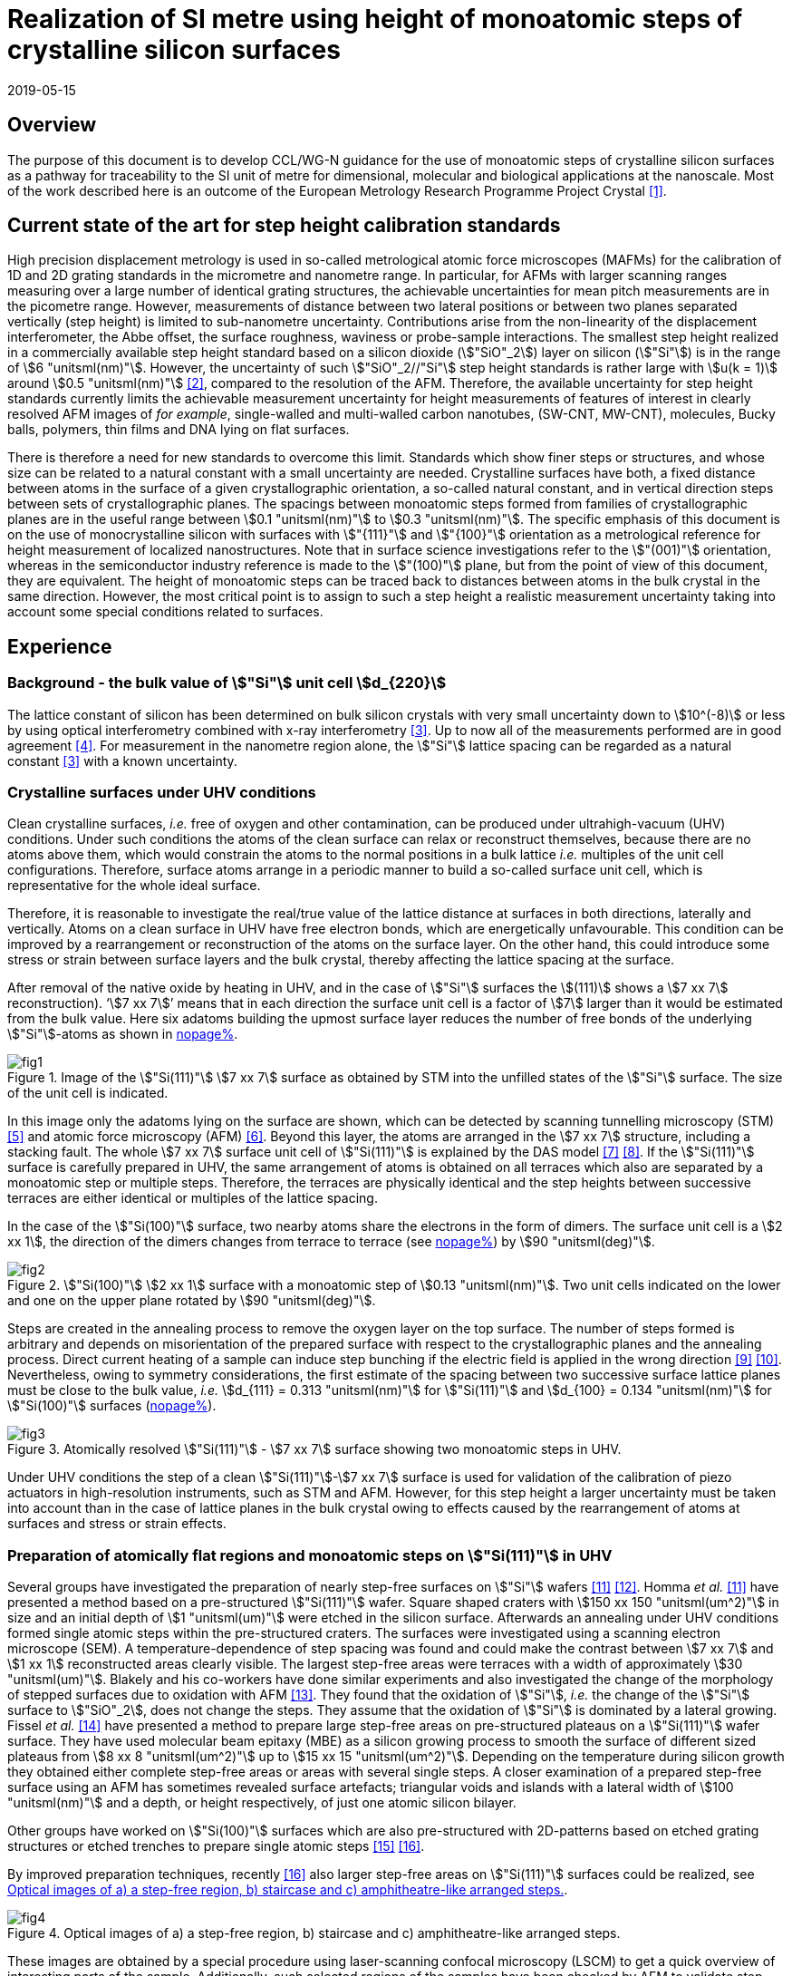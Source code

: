 = Realization of SI metre using height of monoatomic steps of crystalline silicon surfaces
:appendix-id: 2
:partnumber: 2.3
:edition: 1
:copyright-year: 2019
:revdate: 2019-05-15
:language: en
:docnumber: CCL-GD-MeP-3
:title-en: Realization of SI metre using height of monoatomic steps of crystalline silicon surfaces
:title-fr: Réalisation de SI mètre en utilisant la hauteur des marches monoatomiques de surfaces de silicium cristallin
:doctype: guide
:committee-acronym: CCL
:committee-en: Consultative Committee for Length
:committee-fr: Comité consultatif des longueurs
:si-aspect: m_c
:status: in-force
:fullname: Ludger Koenders
:affiliation: PTB
:fullname_2: Ingo Busch
:affiliation_2: PTB
:fullname_3: Jørgen Garnæs
:affiliation_3: DFM
:fullname_4: Andrew Yacoot
:affiliation_4: NPL
:fullname_5: Ronald Dixson
:affiliation_5: NIST
:role_5: WG-N co-chair
:fullname_6: Harald Bosse
:affiliation_6: PTB
:role_6: WG-N co-chair
:fullname_7: Andrew Yacoot
:affiliation_7: NPL
:role_7: WG-N chair
:supersedes-date: 2018-06-11
:supersedes-draft: 1.0
:supersedes-date_2: 2019-05-15
:supersedes-edition_2: 1.0
:imagesdir: images
:mn-document-class: bipm
:mn-output-extensions: xml,html,pdf,rxl
:local-cache-only:
:data-uri-image:


== Overview

The purpose of this document is to develop CCL/WG-N guidance for the use of monoatomic
steps of crystalline silicon surfaces as a pathway for traceability to the SI unit of
metre for dimensional, molecular and biological applications at the nanoscale. Most of
the work described here is an outcome of the European Metrology Research Programme
Project Crystal <<euramet>>.


== Current state of the art for step height calibration standards

High precision displacement metrology is used in so-called metrological atomic force
microscopes (MAFMs) for the calibration of 1D and 2D grating standards in the micrometre
and nanometre range. In particular, for AFMs with larger scanning ranges measuring over
a large number of identical grating structures, the achievable uncertainties for mean
pitch measurements are in the picometre range. However, measurements of distance between
two lateral positions or between two planes separated vertically (step height) is
limited to sub-nanometre uncertainty. Contributions arise from the non-linearity of the
displacement interferometer, the Abbe offset, the surface roughness, waviness or
probe-sample interactions. The smallest step height realized in a commercially available
step height standard based on a silicon dioxide (stem:["SiO"_2]) layer on silicon
(stem:["Si"]) is in the range of stem:[6 "unitsml(nm)"]. However, the uncertainty of
such stem:["SiO"_2//"Si"] step height standards is rather large with stem:[u(k = 1)]
around stem:[0.5 "unitsml(nm)"] <<wgdm>>, compared to the resolution of the AFM.
Therefore, the available uncertainty for step height standards currently limits the
achievable measurement uncertainty for height measurements of features of interest in
clearly resolved AFM images of _for example_, single-walled and multi-walled carbon
nanotubes, (SW-CNT, MW-CNT), molecules, Bucky balls, polymers, thin films and DNA lying
on flat surfaces.

There is therefore a need for new standards to overcome this limit. Standards which show
finer steps or structures, and whose size can be related to a natural constant with a
small uncertainty are needed. Crystalline surfaces have both, a fixed distance between
atoms in the surface of a given crystallographic orientation, a so-called natural
constant, and in vertical direction steps between sets of crystallographic planes. The
spacings between monoatomic steps formed from families of crystallographic planes are in
the useful range between stem:[0.1 "unitsml(nm)"] to stem:[0.3 "unitsml(nm)"]. The
specific emphasis of this document is on the use of monocrystalline silicon with
surfaces with stem:["{111}"] and stem:["{100}"] orientation as a metrological reference
for height measurement of localized nanostructures. Note that in surface science
investigations refer to the stem:["(001)"] orientation, whereas in the semiconductor
industry reference is made to the stem:["(100)"] plane, but from the point of view of
this document, they are equivalent. The height of monoatomic steps can be traced back to
distances between atoms in the bulk crystal in the same direction. However, the most
critical point is to assign to such a step height a realistic measurement uncertainty
taking into account some special conditions related to surfaces.


== Experience

=== Background - the bulk value of stem:["Si"] unit cell stem:[d_{220}]

The lattice constant of silicon has been determined on bulk silicon crystals with very
small uncertainty down to stem:[10^(-8)] or less by using optical interferometry
combined with x-ray interferometry <<andreas>>. Up to now all of the measurements
performed are in good agreement <<mohr>>. For measurement in the nanometre region alone,
the stem:["Si"] lattice spacing can be regarded as a natural constant <<andreas>> with a
known uncertainty.


=== Crystalline surfaces under UHV conditions

Clean crystalline surfaces, _i.e._ free of oxygen and other contamination,
can be produced under ultrahigh-vacuum (UHV) conditions. Under such conditions the atoms
of the clean surface can relax or
reconstruct themselves, because there are no atoms above them, which would constrain the
atoms to
the normal positions in a bulk lattice _i.e._ multiples of the unit cell configurations.
Therefore, surface
atoms arrange in a periodic manner to build a so-called surface unit cell, which is
representative for the whole ideal surface.

Therefore, it is reasonable to investigate the real/true value of the lattice distance at surfaces in both
directions, laterally and vertically. Atoms on a clean surface in UHV have free electron bonds, which
are energetically unfavourable. This condition can be improved by a rearrangement or reconstruction
of the atoms on the surface layer. On the other hand, this could introduce some stress or strain
between surface layers and the bulk crystal, thereby affecting the lattice spacing at the surface.

After removal of the native oxide by heating in UHV, and in the case of stem:["Si"]
surfaces the stem:[(111)] shows a
stem:[7 xx 7] reconstruction). '`stem:[7 xx 7]`' means that in each direction the
surface unit cell is a factor of stem:[7] larger than
it would be estimated from the bulk value. Here six adatoms building the upmost surface
layer reduces
the number of free bonds of the underlying stem:["Si"]-atoms as shown in <<fig-1,nopage%>>.


[[fig-1]]
.Image of the stem:["Si(111)"] stem:[7 xx 7] surface as obtained by STM into the unfilled states of the stem:["Si"] surface. The size of the unit cell is indicated.
image::fig1.png[]


In this image only the adatoms lying on the surface are shown, which can be detected by scanning
tunnelling microscopy (STM) <<binnig>> and atomic force microscopy (AFM) <<giessibl>>.
Beyond this layer, the atoms
are arranged in the stem:[7 xx 7] structure, including a stacking fault. The whole
stem:[7 xx 7] surface unit cell of stem:["Si(111)"]
is explained by the DAS model <<takayanagi>> <<qian>>. If the stem:["Si(111)"] surface
is carefully prepared in UHV, the same
arrangement of atoms is obtained on all terraces which also are separated by a
monoatomic step or
multiple steps. Therefore, the terraces are physically identical and the step heights
between successive
terraces are either identical or multiples of the lattice spacing.

In the case of the stem:["Si(100)"] surface, two nearby atoms share the electrons in the
form of dimers. The
surface unit cell is a stem:[2 xx 1], the direction of the dimers changes from terrace
to terrace (see <<fig-2,nopage%>>) by stem:[90 "unitsml(deg)"].


[[fig-2]]
.stem:["Si(100)"] stem:[2 xx 1] surface with a monoatomic step of stem:[0.13 "unitsml(nm)"]. Two unit cells indicated on the lower and one on the upper plane rotated by stem:[90 "unitsml(deg)"].
image::fig2.png[]


Steps are created in the annealing process to remove the oxygen layer on the top
surface. The number of steps formed is arbitrary and depends on misorientation of the
prepared surface with respect to the crystallographic planes and the annealing process.
Direct current heating of a sample can induce step bunching if the electric field is
applied in the wrong direction <<homma>> <<yang>>. Nevertheless, owing to symmetry
considerations, the first estimate of the spacing between two successive surface lattice
planes must be close to the bulk value, _i.e._ stem:[d_{111} = 0.313 "unitsml(nm)"] for
stem:["Si(111)"] and stem:[d_{100} = 0.134 "unitsml(nm)"] for stem:["Si(100)"] surfaces
(<<fig-3,nopage%>>).


[[fig-3]]
.Atomically resolved stem:["Si(111)"] - stem:[7 xx 7] surface showing two monoatomic steps in UHV.
image::fig3.png[]

Under UHV conditions the step of a clean stem:["Si(111)"]-stem:[7 xx 7] surface is used
for validation of the calibration of piezo actuators in high-resolution instruments,
such as STM and AFM. However, for this step height a larger uncertainty must be taken
into account than in the case of lattice planes in the bulk crystal owing to effects
caused by the rearrangement of atoms at surfaces and stress or strain effects.


=== Preparation of atomically flat regions and monoatomic steps on stem:["Si(111)"] in UHV

Several groups have investigated the preparation of nearly step-free surfaces on
stem:["Si"] wafers <<hibino>> <<tanaka>>. Homma _et al._ <<hibino>> have presented a
method based on a pre-structured stem:["Si(111)"] wafer. Square shaped craters with
stem:[150 xx 150 "unitsml(um^2)"] in size and an initial depth of stem:[1 "unitsml(um)"]
were etched in the silicon surface. Afterwards an annealing under UHV conditions formed
single atomic steps within the pre-structured craters. The surfaces were investigated
using a scanning electron microscope (SEM). A temperature-dependence of step spacing was
found and could make the contrast between stem:[7 xx 7] and stem:[1 xx 1] reconstructed
areas clearly visible. The largest step-free areas were terraces with a width of
approximately stem:[30 "unitsml(um)"]. Blakely and his co-workers have done similar
experiments and also investigated the change of the morphology of stepped surfaces due
to oxidation with AFM <<oliver>>. They found that the oxidation of stem:["Si"], _i.e._
the change of the stem:["Si"] surface to stem:["SiO"_2], does not change the steps. They
assume that the oxidation of stem:["Si"] is dominated by a lateral growing. Fissel _et
al._ <<fissel>> have presented a method to prepare large step-free areas on
pre-structured plateaus on a stem:["Si(111)"] wafer surface. They have used molecular
beam epitaxy (MBE) as a silicon growing process to smooth the surface of different sized
plateaus from stem:[8 xx 8 "unitsml(um^2)"] up to stem:[15 xx 15 "unitsml(um^2)"].
Depending on the temperature during silicon growth they obtained either complete
step-free areas or areas with several single steps. A closer examination of a prepared
step-free surface using an AFM has sometimes revealed surface artefacts; triangular
voids and islands with a lateral width of stem:[100 "unitsml(nm)"] and a depth, or
height respectively, of just one atomic silicon bilayer.

Other groups have worked on stem:["Si(100)"] surfaces which are also pre-structured with
2D-patterns based on etched grating structures or etched trenches to prepare single
atomic steps <<li>> <<ignatescu>>.

By improved preparation techniques, recently <<ignatescu>> also larger step-free areas
on stem:["Si(111)"] surfaces could be realized, see <<fig-4>>.


[[fig-4]]
.Optical images of a) a step-free region, b) staircase and c) amphitheatre-like arranged steps.
image::fig4.png[]


These images are obtained by a special procedure using laser-scanning confocal
microscopy (LSCM) to get a quick overview of interesting parts of the sample.
Additionally, such selected regions of the samples have been checked by AFM to validate
step-free and undisturbed monoatomic step regions.

In the following section, the main features of the production of atomic terraced
surfaces are described. The essential process steps are defined and described, but
without in-depth details of the technical and plant-specific production process. This
process results in larger step-free regions of about stem:[100 "unitsml(um)"] in size,
in regions with terraces in the micrometre range separated by monoatomic steps in a
staircase or in an amphitheatre-like structure. A corresponding detailed description of
the production can be found, for example, in <<busch>>. Therein more details are given
about deviation which occurs due to insufficient preparation of the stem:["Si"] surface.
This includes two procedures for the calibration of instruments by using stem:["Si"]
monoatomic steps as indicated in <<fig-5>>. More details are given in <<garnaes>>.

<<fig-5>> shows in detail the so-called amphitheatre structure. It is essential for the
improvement of calibrations of the vertical axis of AFMs due to the underlying crystal
structure of the terraces. All areas of a terrace are on one level. Therefore, the
orientation of the AFMs can be significantly improved during measurement and evaluation.


[[fig-5]]
.Image of a so-called amphitheatre structure (above) and the schematic representation of the underlying crystalline structure.
image::fig5.png[]



== Practical Implementation

=== Preparation of stem:["Si(111)"] samples with monoatomic steps and step-free regions

The aim of producing atomically smooth or atomically stepped surfaces is to continue the
single crystal structure present in the underlying crystalline bulk crystal to the
surface without interference. The starting point is therefore a monocrystalline silicon
wafer with the desired mesh plane at the cut surface. In the following, the
stem:["Si(111)"] mesh plane is considered. The starting material should have a miscut
angle as close as possible to zero footnote:[Due to production limitations, even wafers
with miscut angle of stem:[0 "unitsml(deg)"] have a remaining misalignment of a few
arcminutes with random orientation. However, this is negligible for the manufacturing
process.] and should have a low doping concentration. The crystal lattice in the volume
of the wafer is undisturbed and with the use of high-quality starting materials,
large-scale crystal defects such as dislocations, swirls, etc. can be ruled out. The
concentration of
localized crystal defects, such as voids, interstitial atoms, foreign atoms is so low in
the wafer qualities available on the market that they can be neglected for further
processing.

=== Sample preparation

The following five process steps are required for the preparation of suitable samples:

. Thermal oxidation
. Lithography for lateral structuring
. [[st3]] Sample cleaning
. [[st4]] Annealing in UHV
. Optical characterization

The first two steps are for general sample preparation.

The second part of the production (steps <<st3>> and <<st4>>) is then used directly to
generate the sub-nanometre steps in a self-organized process, _i.e._ the undisturbed
continuation of the bulk crystal lattice up to the sample surface is achieved by a
combined diffusion and attachment process of silicon atoms to the underlying crystal
lattice.

During the various process steps, rigorous quality management must ensure that no
contamination of the samples occurs. In particular, contamination with nanoparticles
must be avoided as they cannot be removed without damage to the sample surface.
<<fig-6>> shows an example of a stem:["Si"] surface with a pattern, the sample during
annealing and the image obtained by LSCM on an annealed pattern on the stem:["Si(111)"]
surface.


[[fig-6]]
.Steps showing the stem:["Si"] samples preparation. a) after oxidation and e-beam lithography with stem:[5 xx 5] fields, b) during annealing at high temperature in UHV, c) image on one field obtained by LSCM.
image::fig6.png[]


*1: Oxidation*

An oxide layer is needed to produce pits of the desired size in which at the bottom, an
oxygen-free surface can be generated and on which diffusion of stem:["Si"] atoms is
possible. Native silicon dioxide on typical wafer is too thin to act as thermal
protection layer for the sample. Therefore, a thicker thermal oxide layer has to be
grown on the surface, because the melting point for stem:["SiO"_2] is much higher than
for stem:["Si"]. The thickness of the oxide layer should be at least stem:[100
"unitsml(nm)"]. Good experiences are obtained with a stem:[300 "unitsml(nm)"]
stem:["SiO"_2] layer. The smallest lateral structure size of the pits generated in this
step is in the ten-micrometre range. Accordingly, no high-resolution structuring process
is required here.


*2: Lithography for lateral structuring*

A photoresist is applied to the wafer to generate a useful pattern of pits etched partly
into the stem:["SiO"_2] layer. In the exposed (optical or e-beam lithography) areas, the
thermal oxide layer is removed by reactive ion etching, leaving a very thin oxide layer
(stem:[t = 1 ... 5 "unitsml(nm)"]) at the bottom of the pits. The pit surrounding thick
stem:["SiO"_2] layer acts as a thermally protective layer to prevent stem:["Si"]
evaporation. At the bottom of the pit, which is free from oxygen, stem:["Si"] atoms can
diffuse to produce atomically smooth or terraced surfaces.

After the structuring of the wafer has been completed, it is assembled, since in the
subsequent UHV process only sample sizes of small dimensions, typically between stem:[5]
and stem:[10 "unitsml(mm)"], can be processed. In particular, the sawing of the wafer is
a considerable source of nanoparticulate impurities (essentially stem:["Si"]
nanoparticles (stem:["Si"]-NP)). Therefore, suitable measures (use of protective
varnish) must be taken before sawing to avoid a corresponding contamination of the
sample surface. Simple removal of the protective lacquer by dissolving it in acetone
leads to NP contamination again, as the stem:["Si"]-NP do not dissolve and subsequently
adhere to the stem:["Si"] surface again. An additional treatment of the sample in a
plasma asher before washing it in acetone is suitable to avoid the contamination from
sawing.


*3: Sample cleaning*

Immediately before the ready-made and structured sample blanks are transferred to the
UHV chamber, they are subjected to multi-stage cleaning in an ultrasonic bath. This
cleaning cycle starts with a bath for approx. 10 minutes in a basic cleaning solution,
followed by a short dip in deionized water and a two-minute bath in deionized water. The
final step is a two-minute bath in pure ethanol. All cleaning steps are carried out at
stem:[60 "unitsml(degC)"] with ultrasonic assistance.

This cleaning step achieves two objectives: 1.) During the storage of the sample
unavoidable contaminations (hydrocarbons etc.) are reduced as far as possible and 2.)
the stem:["SiO"_2] surface of the sample is preconditioned by immersion in a bath of the
basic cleaning solution in order to simplify the evaporation of this layer and the
release of stem:["Si"] atoms during the annealing process.


*4: Annealing under UHV conditions*

The stem:["Si"] sample is fixed on a tantalum holder and transferred into an UHV
chamber. After reaching a base pressure of better than stem:[1 xx 10^(-9)] mbar an
annealing process starts.

The sample can be heated with e.g. an electron beam heater (as shown in the example
(<<fig-6>>b)). The required heating power is applied to the back of the sample with an
electron beam. With this type of heating, however, structure formation on both sides is
not possible. Alternatively, a direct current heating can also be carried out, in which
the required heating power is transferred by a current flowing transversal through the
sample. In this case, it is also possible to generate atomic steps on the top and bottom
of the sample.

A typical temperature profile is shown in <<fig-7>>. There are three regions which are
important for further cleaning, removing of the residual thin oxide layer at the bottom
of the cavities (1), flattening
of oxygen free region by diffusion (2), and last but not the least a carefully
transition from the high-temperature stem:[1 xx 1] phase to the stem:[7 xx 7] structure
at around stem:[850 "unitsml(degC)"] (3).


[[fig-7]]
.Schematic of the temperature profile for annealing stem:["Si"] samples. The first temperature ramp is a further cleaning step in which the sample is cleaned of remaining foreign atoms (1). While holding the sample at approx. stem:[900 "unitsml(degC)"] (section 2), the stem:["Si"] surface lattice is reconstructed into a stem:[7 xx 7] structure. In the course of the last temperature ramp, the terraces or atomically smooth areas are formed by self-organization (3).
image::fig7.png[]


First, a further cleaning of the sample is achieved by two temperature steps. One at
stem:[~600 "unitsml(degC)"] to remove water from the surface, and a temperature ramp up
to stem:[T ~~ 1200 "unitsml(degC)"] to remove the residual thin oxide layer (sublimation
of stem:["SiO"] in high vacuum) at the bottom of the produced cavities. It is important
that during these steps the pressure remains below stem:[1 xx 10^(-9) "unitsml(mbar)"],
otherwise residual hydrocarbons can contaminate the silicon surface and distort the
needed diffusion process. In the second section, the sample is kept at a constant
temperature of approximately stem:[900 "unitsml(degC)"] for several hours to allow
stem:["Si"] atoms to diffuse on the surface and to smooth the originally rough silicon
surface at the bottom of the cavities. In the third phase the sample is cooled down.
Here an important point is to do this slowly enough at approximately stem:[850
"unitsml(degC)"] where the high temperature "stem:[1 xx 1]" phase changes to the stable
stem:[7 xx 7] phase <<lin>>. If this cooling is too fast the remaining "stem:[1 xx 1]"
phase areas show a different height compared to the stem:[7 xx 7] regions. This height
change can be detected by a high resolution AFM scan but will influence a step height
calibration. Other deviations which are caused by wrong annealing are meander like
structures and in some cases, chains of silicon atoms lying on the surface. Whereas the
first has an effect on step height calibration, the effect due to the latter is
insignificantly small.

Such carefully prepared stem:["Si"] samples and their monoatomic steps can be used
directly in UHV for calibration of an AFM and for STM with precise positioning control.


*5: Optical inspection and use in air*

In the case of an outward transfer of the sample to air, the sample will be brought by
transfer chambers in which dry nitrogen is used to interact with the pure stem:["Si"]
surface. During the transfer time a native oxide layer is grown which protects the
stem:["Si"]. With a thickness of stem:[1]-stem:[2 "unitsml(nm)"], this oxide layer is
sufficiently thin and at the same time homogeneous to maintain the structure of atomic
steps generated earlier. It also stabilizes the samples in the long term. Sample
stability over several months was demonstrated, individual samples produced at the
Physikalisch-Technische Bundesanstalt (PTB) could even be successfully stored over
several years for their use <<yacoot>>. However, during storage care should be taken to
avoid contamination of the surface.

In air confocal laser scanning microscopy can be used to detect the monoatomic steps and
to indicate cavities with appropriate structures for the calibration (see <<fig-6>>c).
At the bottom of the pits, areas with atomically smooth regions, staircases or
amphitheatre-like arrangement of steps can typically be obtained. Details are described
in <<busch>>.


=== Use of monoatomic stem:["Si"] steps for the calibration of instruments

Metrological investigations of stem:["Si"] steps are mainly done in air, because the
metrology instruments are usually not compatible with UHV conditions. However, during
the EMRP project "`Crystal`" the PTB started to equip a UHV-STM with a high resolution
interferometer for traceable investigations of surfaces under UHV conditions <<yacoot>>.

For the analysis of the steps it is necessary to differentiate between the staircase and
the amphitheatre arrangement of monoatomic steps. Garnaes _et al._ could show that in
the case of a low number of steps (stem:[~ 5 - 7]) the amphitheatre arrangement has some
advantages <<garnaes>>. Therefore, we present a more detailed analysis procedure for the
amphitheatre arrangement in this guide. Improved instruments and a high number of steps
are helpful to reduce the claimed uncertainty for monoatomic steps.


. Staircase arrangement of steps
+
--
The first investigations by metrological AFM in air were made on single-sided atomic
steps (<<fig-2>> and <<fig-3>>) combined with small terraces, only <<tsai>> <<fu>>.
However, the length of the terraces used was less than stem:[100 "unitsml(nm)"],
therefore the determination of the step height critically depends on the guidance
deviation of the instruments and on the base length of the stem:["Si"] terraces between
monoatomic steps, and the used algorithms. The measured step height values are close to
stem:[d_(111) = 0.313 "unitsml(nm)"] with a small measurement uncertainty. However, most
of the steps are limited to small terrace lengths, _i.e._ stem:[30 "unitsml(nm)"] to
stem:[100 "unitsml(nm)"], which is too small to be useful for other instruments than
AFM, _e.g._ optical microscopes. Furthermore it is necessary to apply a correction to
take into account any tilt of the steps. This is much easier with larger terraces and
amphitheatre like structures described below. Details necessary for the analysis and use
of the stem:["Si"] step heights in <<table-1>> are given in <<yacoot>>.
--

. Amphitheatre arrangement of steps
+
--
In this case the symmetrical analysis routines described in <<iso5436>> and <<iso25178>>
can be applied. An example is shown in <<fig-8>>.
--

[[fig-8]]
.Amphitheatre-like arrangement of steps and use of an evaluation in analogy to ISO 5436 to determine the step height (from J. Garnaes, DFM)
image::fig8.png[]


The image shows on both sides of a flat inner part a monoatomic step and terrace. The
line sections superimposed on the profile in <<fig-8>> shows which parts of the profile
are used for the analysis: the part in the flat region at the centre of the bottom and
the parts at the terraces of the monoatomic steps. The transition range is excluded. The
large terraces in the micrometre range generated by the procedure described above are
advantageous for an improved averaging of data of the same level. Such large smooth
regions can thus be used to show deviations of the scanning instrument on a nano- and
sub-nanometre scale.

Typical scanning systems based on piezoelectric actuators show deviation due to
non-ideal behaviour of the actuator. Although systems with additional position control
and feedback systems offer improved positioning control, they still show position errors
due to pitch, yaw and roll errors <<klapetek>>. Furthermore, all positioning systems
including laser interferometer control show deviations from linearity, _i.e._
non-linearity effects. Additional deviations are caused by fluctuations in environmental
conditions. In the case of sophisticated instruments, such deviations can be in the
sub-nanometre range, but can be detected on the smooth regions of a large step-free
crystalline surface. Due to the properties of the bonding of atoms it can be assumed
that over regions of stem:[100 "unitsml(um)"] such a surface should be flat and any
deviation from flatness will be much smaller than deviations of current scanning systems
or positioning controls. Therefore, the calibration procedure for small step height
should include detection scanner deviation during the procedure to allow a good
calibration. However, if the deviations of the scanning system are too big, _i.e._ in
the nanometre range or if the deviations are not stable, a calibration of the vertical
axis using the silicon steps is not helpful.

J.{nbsp}Garneas _et al._ <<garnaes>> has used an amphitheatre-like structure to
determine the deviation of the scanner and has fitted the deviation by a polynomial of
second and higher order. <<fig-10>> shows results of this analysis.


[[fig-10]]
.Use of a polynomial fit to correct for scanner deviations by J. Garnaes [to be published]. Here a polynomial of fourth order was sufficient. Result of 4th order: stem:[d_"cor" = (0.3137 +- 0.0038) "unitsml(nm)"], that is, stem:[u(d_"cor") = 1.2 %].
image::fig9.png[]


Once the steps are localized, the height of the measured steps is estimated using a
least squares procedure. The latter assumes a model that aims to describe all the
features captured with the AFM, except the intrinsic noise of the measurement. The
well-known value of the lattice spacing associated with the step standards makes it
possible to establish a model with very well-defined properties:

* Atomic step heights are invariant, and thus, all the measured steps must have the same
height.

* Flat plateaus between steps. This means that any tilting in the measured profile comes
from incorrect leveling of the sample, contamination of the sample (e.g., oxide layers)
or nonlinearities of the microscope.

Based on these two properties, it is possible to formulate the following parametric model:

[stem%unnumbered]
++++
hat y = nh + c_0 + c_1 x + c_2 x^2 + c_3 x^3 + ... + c_p x^p = nh + sum_{k=0}^p c_k x^k,
++++

where stem:[h] is the step height, stem:[n] is an integer that accounts for the jumps
between steps relative to the lowest plateau, and the polynomial with coefficients
stem:[c_k] accounts for other effects such as incorrect leveling of the sample and
nonlinearities of the microscope. The residual between the measured data and the model
is then defined as follows

[stem%unnumbered]
++++
ii(R)^2 = sum_{i=1}^ii(N) (y_i - hat y_i)^2,
++++

where stem:[ii(N)] is the total number of data points used in the fit. Note that model
points stem:[hat y_i] from different plateaus will have different values of stem:[n].
The edges between steps shall not be included in the fit, as they would increase the
highest order (stem:[p]) of the polynomial significantly. The least squares procedure
minimizes the sum of the residuals by solving the following equations:

[stem%unnumbered]
++++
{del ii(R)^2} / {del h} = 2 sum_{i=1}^ii(N) (y_i - hat y_i) {del hat y_i} / {del h} = 2 (- sum_{i=1}^ii(N) y_i n_i + sum_{i=1}^ii(N) hat y_i n_i) = 0
++++

[stem%unnumbered]
++++
{del ii(R)^2} / {del c_k} = 2 sum_{i=1}^ii(N) (y_i - hat y_i) {del hat y_i} / {del c_k} = 2 (- sum_{i=1}^ii(N) y_i x_i^k + sum_{i=1}^ii(N) hat y_i x_i^k) = 0 " for " k = 0,1,2,...,p.
++++

This system of (stem:[p+2]) equations gives the best possible solution in a least
squares sense.

More information can be found in <<busch>>.

For the microscope used in his study, the artifacts could be estimated using a 4th order
polynomial or higher. Taking into consideration the theoretical value of a
stem:["Si(111)"] atomic step and using a fit percentage of 75%, the best results are
achieved with a 5th order polynomial, with a standard uncertainty of stem:[1
"unitsml(pm)"].


== Position Statement of CCL/WG-N

. CCL/WG-N believes that stem:["Si"] samples with large step-free areas and areas with
monoatomic steps and broad terraces are very useful for the detection of scanner
deviations and for the calibration of the vertical axis of instruments used for
applications in dimensional nanometrology.

. If monoatomic steps on stem:["Si"] samples are prepared in an appropriate manner the
vertical axis can be made traceable to the SI metre through reference values of the
silicon step height given in
<<table-1>>. Whereas, there is enough experience for the use of stem:["Si(111)"] and
stem:["Si(100)"] under UHV conditions and stem:["Si(111)"] in air, further experiments
on stem:["Si(100)"] in air are recommended.

. WG-N believes that for the step height value a larger uncertainty has to be used
instead of the very small uncertainty for bulk values. Reasons are related to unknown
stress or strain effects and due to unknown effects due to oxidation. The use of
improved instruments in future can lead to a further reduction of the stated uncertainty.

. WG-N has a responsibility to promote good measurement practice and SI traceability in
dimensional nanometrology and thus proposes, after further development of this document,
to issue a Recommendation to the Consultative Committee for Length (CCL).


== Recommendations of CCL/WG-N for use of flat and stepped silicon surfaces

The CCL/WG-N recommends the use of the silicon lattice parameter for the calibration of
the normal scan axes of high-resolution instruments in surface metrology. Depending on
their crystallographic orientation, the following values (see <<table-1,nopage%>>)
should be used for the distance between adjacent monoatomic steps.


[[table-1]]
.Recommended values for the silicon monoatomic step height
[cols="^,^,^",options="header"]
|===
| 2+| silicon monoatomic step height
<h| Surface orientation +
Lattice parameter
h| under UHV +
/pm
h| in air +
/pm

| stem:[d_{100}] | 135 (5) | 135 (15)
| stem:[d_{111}] | 313 (5) | 313 (15)

|===



The uncertainty given in the parenthesis is the expanded uncertainty (stem:[k = 2]).
Details about the sources of uncertainty are given <<garnaes>>.

The useful range of stem:["Si"] steps for the calibration of surface measuring
instruments is limited to heights below stem:[10 "unitsml(nm)"]. Further research in the
manufacturing processes of the monoatomic silicon step height standards might in future
allow to increase this calibration range and allow a further reduction of the
measurement uncertainty of monoatomic stem:["Si"] steps.


[bibliography]
== References

* [[[euramet,1]]] https://www.euramet.org/research-innovation/search-research-projects/details/?eurametCtcp_project_show%5Bproject%5D=1186&eurametCtcp_project%5Bback%5D=472&cHash=5e49a3a1777470c078779d2845444a0b

* [[[wgdm,2]]] WGDM-7 Preliminary Comparison on nanometrology according to the rules of CCL key comparisons https://www.bipm.org/utils/common/pdf/final_reports/L/S2/CCL-S2.pdf

* [[[andreas,3]]] Andreas B _et al._, "`Determination of the Avogadro constant by counting atoms in a stem:["&#x200c;"^{28} "Si"] crystal`", _Phys. Rev. Lett._ *106* (2011) 030801. https://doi.org/10.1103/PhysRevLett.106.030801[DOI: 10.1103/PhysRevLett.106.030801]

* [[[mohr,4]]] Mohr P J, Taylor B N, and Newell D B, "`CODATA recommended values of the fundamental physical constants: 2010`", _Rev. Mod. Phys._ *84* (2012) 1527-1605. https://journals.aps.org/rmp/abstract/10.1103/RevModPhys.84.1527[DOI: 10.1103/RevModPhys.84.1527]

* [[[binnig,5]]] Binnig G, Rohrer H, Gerber Ch, and Weibel E, "`stem:[7 xx 7] reconstruction on stem:["Si(111)"] resolved in real space`", _Phys. Rev. Lett._ *50* (2) (1983) 120-123. https://journals.aps.org/prl/abstract/10.1103/PhysRevLett.50.120[DOI: 10.1103/PhysRevLett.50.120]

* [[[giessibl,6]]] Giessibl F J, "`Atomic resolution of the silicon stem:[(111)]-stem:[(7 xx 7)] surface by atomic force microscopy`", _Science_ *267* (1995) (5194) 68-71. https://doi.org/10.1126/science.267.5194.68[DOI: 10.1126/science.267.5194.68]

* [[[takayanagi,7]]] Takayanagi K, Tanishiro Y, Takahashi M, and Takahashi S, "`Structural analysis of stem:["Si(111)"]-stem:[7 xx 7] by UHV-transmission electron diffraction and microscopy`", _J. Vac. Sci. Technol. A_ *3* (3) (1985) 1502-1506. https://doi.org/10.1116/1.573160[DOI: 10.1116/1.573160]

* [[[qian,8]]] Qian G-X, Chadi D J, "`stem:["Si(111)"]-stem:[7 xx 7] surface: Energy minimization calculation for dimer-adatom-stacking-fault model`", _Phys. Rev. B_ *35* (1987) 1288. https://doi.org/10.1103/PhysRevB.35.1288[DOI: 10.1103/PhysRevB.35.1288]

* [[[homma,9]]] Homma Y, McClelland R, Hibino H, "`DC-Resistive-Heating-Induced Step Bunching on Vicinal stem:["Si(111)"]`", _Jpn. J. Appl. Phys._ *29* (1990) L2254--L2256

* [[[yang,10]]] Y.-N. Yang, E. Fu, E. Williams, "An STM study of current-induced step bunching on stem:["Si(111)"]", _Surf. Sci._ *356* (1996) 101-111

* [[[hibino,11]]] Homma Y, Hibino H, Ogino T, and N Aizawa N, "`Sublimation of the stem:["Si(111)"] surface in ultrahigh vacuum`", _Phys. Rev. B_ *55* (16) (1997) R10237. DOI: 10.1103/PhysRevB.55.R10237

* [[[tanaka,12]]] Tanaka S, Umbach C C, Blakely J M, Tromp R M, and Mankos M, "`Fabrication of arrays of large step-free regions on stem:["Si(001)"]`", _Appl. Phys. Lett._ *69* (9) (1996) 1235. https://aip.scitation.org/doi/10.1063/1.117422[DOI: 10.1063/1.117422]

* [[[oliver,13]]] Oliver A C, Blakely J M, "`Thin stem:["SiO"_2] layers on stem:["Si(111)"] with ultralow atomic step density`", _JVST B_ *18* (2000) 2862. DOI: 10.1116/1.1320804

* [[[fissel,14]]] Fissel A, Krügener J, and Osten H J, "`Preparation of large step-free mesas on stem:["Si(111)"] by molecular beam epitaxy`", _Phys. Status Solidi C_ *9* (10-11) (2012) 2050. DOI: 10.1002/pssc.201200139

* [[[li,15]]] Li K, Pradeep N, Chikkamaranahalli S, Stan G, Attota R, Fu J, and Silver R, "`Controlled formation of atomic step morphology on micropatterned stem:["Si(100)"]`", _J. Vac. Sci. Technol. B_ *29* (4) (2011) 041806. https://avs.scitation.org/doi/10.1116/1.3610955[DOI: 10.1116/1.3610955]

* [[[ignatescu,16]]] Ignatescu V and Blakely J M, "`Morphological evidence for surface pre-melting on stem:["Si(111)"]`", _Surface Science_ *601* (23) (2007) 5459 - 5465. https://linkinghub.elsevier.com/retrieve/pii/S0039602807009211[DOI: 10.1016/j.susc.2007.09.013]

* [[[busch,17]]] Busch I _et al._, Self-organized dimensional standards for Nanometrology - About the production of stem:["Si(111)"] surfaces with single atomic steps for step height measurements. to be published

* [[[garnaes,18]]] Garnaes J _et al._ Investigations about the use of stem:["Si"] monoatomic steps for the calibration of instruments, to be published

* [[[lin,19]]] Lin J L, Petrovykh D Y, Viernow J, Men F K, Seo D J, and Himpsel F J, "`Formation of regular step arrays on stem:["Si(111)"]-stem:[7 xx 7]`", _J Appl Phys_ *84* (1998) 255

* [[[yacoot,20]]] Yacoot A, Koenders L, and Wolff H, "`An atomic force microscope for the study of the effects of tip sample interactions on dimensional metrology`", _Meas. Sci. Technol._ *18* (2007) 350-359 https://doi.org/10.1088/0957-0233/18/2/S05[DOI: 10.1088/0957-0233/18/2/S05]

* [[[ostermann,21]]] Ostermann J, Busch I, Flügge J, Koenders L, Lemmens P, Lenck O, Popadic R, "`Implementation of a metrological UHV-STM`", Proc. 16th euspen, Nottingham, May 2016, 125

* [[[tsai,22]]] Tsai V W, Vorburger T, Dixson R, Fu J, Köning R, Silver R, and Williams E D, "`The study of silicon stepped surfaces as atomic force microscope calibration standards with a calibrated AFM at NIST`", _AIP Conference Proceedings_ *449* (1) (1998) 839. DOI: 10.1063/1.56874

* [[[fu,23]]] Fu J, Tsai V, Köning R, Dixson R, and Vorburger T, "`Algorithms for calculating single-atom step heights`", _Nanotechnology_ *10* (4) (1999) 428. https://aip.scitation.org/doi/abs/10.1063/1.56874[DOI: 10.1088/0957-4484/10/4/312]

* [[[iso5436,ISO 5436-1:2000]]], _Geometrical Product Specifications (GPS) -- Surface texture: Profile method; Measurement standards -- Part 1: Material measures_

* [[[iso25178,ISO 25178-70:2014]]], _Geometrical product specification (GPS) -- Surface texture: Areal -- Part 70: Material measures_

* [[[klapetek,26]]] Yacoot A, Klapetek P, Valtr M, Grolich P, Dongmo H, Lazzerini G M and Bridges A 2019 Design and performance of a test rig for evaluation of nanopositioning stages _Meas. Sci. Technol._ *30* 035002 (10pp) https://doi.org/10.1088/1361-6501/aafd03[DOI: 10.1088/1361-6501/aafd03]

